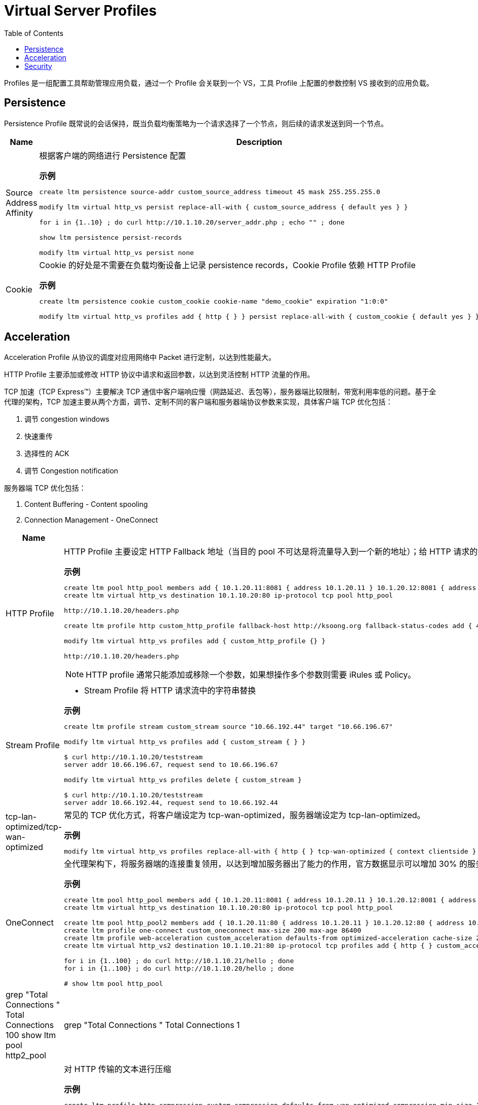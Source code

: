 = Virtual Server Profiles
:toc: manual

Profiles 是一组配置工具帮助管理应用负载，通过一个 Profile 会关联到一个 VS，工具 Profile 上配置的参数控制 VS 接收到的应用负载。

== Persistence

Persistence Profile 既常说的会话保持，既当负载均衡策略为一个请求选择了一个节点，则后续的请求发送到同一个节点。

[cols="2,5a"]
|===
|Name |Description

|Source Address Affinity
|根据客户端的网络进行 Persistence 配置

[source, bash]
.*示例*
----
// create persistence profile
create ltm persistence source-addr custom_source_address timeout 45 mask 255.255.255.0

// relate the persistence to a VS
modify ltm virtual http_vs persist replace-all-with { custom_source_address { default yes } } 

// test
for i in {1..10} ; do curl http://10.1.10.20/server_addr.php ; echo "" ; done

// check persistence records
show ltm persistence persist-records 

// remove the reference
modify ltm virtual http_vs persist none 
----

|Cookie
|Cookie 的好处是不需要在负载均衡设备上记录 persistence records，Cookie Profile 依赖 HTTP Profile

[source, bash]
.*示例*
----
// create a cookie profile
create ltm persistence cookie custom_cookie cookie-name "demo_cookie" expiration "1:0:0"

// relate to VS
modify ltm virtual http_vs profiles add { http { } } persist replace-all-with { custom_cookie { default yes } }

// test with broswer http://10.1.10.20
----

|===

== Acceleration

Acceleration Profile 从协议的调度对应用网络中 Packet 进行定制，以达到性能最大。

HTTP Profile 主要添加或修改 HTTP 协议中请求和返回参数，以达到灵活控制 HTTP 流量的作用。

TCP 加速（TCP Express™）主要解决 TCP 通信中客户端响应慢（网路延迟、丢包等），服务器端比较限制，带宽利用率低的问题。基于全代理的架构，TCP 加速主要从两个方面，调节、定制不同的客户端和服务器端协议参数来实现，具体客户端 TCP 优化包括：

1. 调节 congestion windows
2. 快速重传
3. 选择性的 ACK
4. 调节 Congestion notification

服务器端 TCP 优化包括：

1. Content Buffering - Content spooling
2. Connection Management - OneConnect

[cols="2,5a"]
|===
|Name |Description

|HTTP Profile
|HTTP Profile 主要设定 HTTP Fallback 地址（当目的 pool 不可达是将流量导入到一个新的地址）；给 HTTP 请求的 Header 中添加一个参数；控制 HTTP 返回中允许的参数；添加 X-Forwarded-For 等。

[source, bash]
.*示例*
----
// create pool and vs
create ltm pool http_pool members add { 10.1.20.11:8081 { address 10.1.20.11 } 10.1.20.12:8081 { address 10.1.20.12 } 10.1.20.13:8081 { address 10.1.20.13 } } monitor custom_http_monitor 
create ltm virtual http_vs destination 10.1.10.20:80 ip-protocol tcp pool http_pool

// check the http request headers and response headers from broswer
http://10.1.10.20/headers.php

// define http profile
create ltm profile http custom_http_profile fallback-host http://ksoong.org fallback-status-codes add { 404 } header-erase User-Agent header-insert TESTER:"Kylin SONG, MacBook Pro" insert-xforwarded-for enabled response-headers-permitted add { Date Content-Length } 

// relate the http profile to vs
modify ltm virtual http_vs profiles add { custom_http_profile {} }

// check the headers from broswer
http://10.1.10.20/headers.php
----

NOTE: HTTP profile 通常只能添加或移除一个参数，如果想操作多个参数则需要 iRules 或 Policy。

|Stream Profile
|

* Stream Profile 将 HTTP 请求流中的字符串替换

[source, bash]
.*示例*
----
// create stream profile
create ltm profile stream custom_stream source "10.66.192.44" target "10.66.196.67"

// related the stream profile with vs
modify ltm virtual http_vs profiles add { custom_stream { } } 

// check the result
$ curl http://10.1.10.20/teststream
server addr 10.66.196.67, request send to 10.66.196.67

// remove the reference fo stream profile from VS
modify ltm virtual http_vs profiles delete { custom_stream } 

// check result again
$ curl http://10.1.10.20/teststream
server addr 10.66.192.44, request send to 10.66.192.44
----

|tcp-lan-optimized/tcp-wan-optimized
|常见的 TCP 优化方式，将客户端设定为 tcp-wan-optimized，服务器端设定为 tcp-lan-optimized。

[source, bash]
.*示例*
----
modify ltm virtual http_vs profiles replace-all-with { http { } tcp-wan-optimized { context clientside } tcp-lan-optimized { context serverside } } 
----

|OneConnect
|全代理架构下，将服务器端的连接重复领用，以达到增加服务器出了能力的作用，官方数据显示可以增加 30% 的服务器处理能力

[source, bash]
.*示例*
----
// set up vs and pool
create ltm pool http_pool members add { 10.1.20.11:8081 { address 10.1.20.11 } 10.1.20.12:8081 { address 10.1.20.12 } 10.1.20.13:8081 { address 10.1.20.13 } } monitor custom_http_monitor
create ltm virtual http_vs destination 10.1.10.20:80 ip-protocol tcp pool http_pool

// set up another vs and pool
create ltm pool http_pool2 members add { 10.1.20.11:80 { address 10.1.20.11 } 10.1.20.12:80 { address 10.1.20.12 } 10.1.20.13:80 { address 10.1.20.13 } } monitor custom_http_monitor
create ltm profile one-connect custom_oneconnect max-size 200 max-age 86400
create ltm profile web-acceleration custom_acceleration defaults-from optimized-acceleration cache-size 200
create ltm virtual http_vs2 destination 10.1.10.21:80 ip-protocol tcp profiles add { http { } custom_acceleration { } custom_oneconnect { } } pool http_pool2

// send test requests to both vs
for i in {1..100} ; do curl http://10.1.10.21/hello ; done
for i in {1..100} ; do curl http://10.1.10.20/hello ; done

// check the connections created
# show ltm pool http_pool | grep "Total Connections "
  Total Connections                                               100
show ltm pool http2_pool | grep "Total Connections "
  Total Connections                                                 1
----

|HTTP Compression
|对 HTTP 传输的文本进行压缩

[source, bash]
.*示例*
----
// create http compression profile
create ltm profile http-compression custom_compression defaults-from wan-optimized-compression min-size 10 gzip-level 6

// relate with vs
modify ltm virtual http_vs2 profiles replace-all-with { http { } custom_acceleration { } custom_compression { } }

// reset stats
reset-stats ltm virtual http_vs
reset-stats ltm virtual http_vs2
reset-stats ltm pool http_pool
reset-stats ltm pool http_pool2

// send test request to both vs
for i in {1..10} ; do curl http://10.1.10.21/c.txt ; done
for i in {1..10} ; do curl http://10.1.10.20/c.txt ; done

// check stats(both bits in and out, packets in and out
show ltm pool http_pool ; show ltm pool http_pool2 
----

|RAM Cache
|RAM Cache 可以将静态内容缓存到内存

.*示例*
----
// create ram cache
create ltm profile web-acceleration custom_caching defaults-from optimized-caching cache-size 100

// relate to vs
modify ltm virtual http_vs2 profiles replace-all-with { http { } custom_caching { } } 

// send test request to both vs
for i in {1..25} ; do curl http://10.1.10.21/c.txt ; done
for i in {1..25} ; do curl http://10.1.10.20/c.txt ; done

// check stats(both bits in and out, packets in and out, the pool2 is 1/25 of pool)
show ltm pool http_pool ; show ltm pool http_pool2 
----

|===

== Security

[cols="2,5a"]
|===
|Name |Description

|Client SSL Profile
|加密 HTTP 通信

.*示例*
----
// create self-signed certificate
create sys crypto key custom_ssl_cert key-size 2048 gen-certificate country CN city Beijing state BJ organization 'F5, Inc' ou SE common-name www.f5demo.com email-address k.song@f5.com lifetime 3650

// create a Client SSL Profile
create ltm profile client-ssl custom_client_ssl cert custom_ssl_cert key custom_ssl_cert 

// create vs
create ltm monitor https custom_https_monitor interval 8 timeout 25 recv "FSE vLab Test Web Site" send "GET /index.php\r\n"
create ltm pool https_pool members add { 10.1.20.11:443 { address 10.1.20.11 } 10.1.20.12:443 { address 10.1.20.12 } 10.1.20.13:443 { address 10.1.20.13 } } monitor custom_https_monitor
create ltm virtual https_virtual destination 10.1.10.30:443 ip-protocol tcp profiles add { tcp { } } pool https_pool

// test
https://10.1.10.30

// update add persistence cookie
modify ltm virtual https_virtual profiles add { http { } } persist replace-all-with { custom_cookie } 

// test agasin(should be failed)
https://10.1.10.30

// use client ssl profile
modify ltm virtual https_virtual profiles add { custom_client_ssl { context clientside } serverssl { context serverside } } 

// test
https://10.1.10.30
----

|SSL Offload
|SSL Offload 可以降低对服务器端计算资源的消耗

|===
